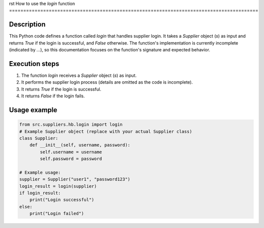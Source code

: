 rst
How to use the `login` function
========================================================================================

Description
-------------------------
This Python code defines a function called `login` that handles supplier login.  It takes a `Supplier` object (`s`) as input and returns `True` if the login is successful, and `False` otherwise.  The function's implementation is currently incomplete (indicated by `...`), so this documentation focuses on the function's signature and expected behavior.

Execution steps
-------------------------
1. The function `login` receives a `Supplier` object (`s`) as input.
2. It performs the supplier login process (details are omitted as the code is incomplete).
3. It returns `True` if the login is successful.
4. It returns `False` if the login fails.

Usage example
-------------------------
.. code-block:: python

    from src.suppliers.hb.login import login
    # Example Supplier object (replace with your actual Supplier class)
    class Supplier:
        def __init__(self, username, password):
            self.username = username
            self.password = password

    # Example usage:
    supplier = Supplier("user1", "password123")  
    login_result = login(supplier)
    if login_result:
        print("Login successful")
    else:
        print("Login failed")